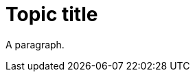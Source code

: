 // A topic with a deprecated content type definition:
:_module-type: PROCEDURE

= Topic title

A paragraph.
